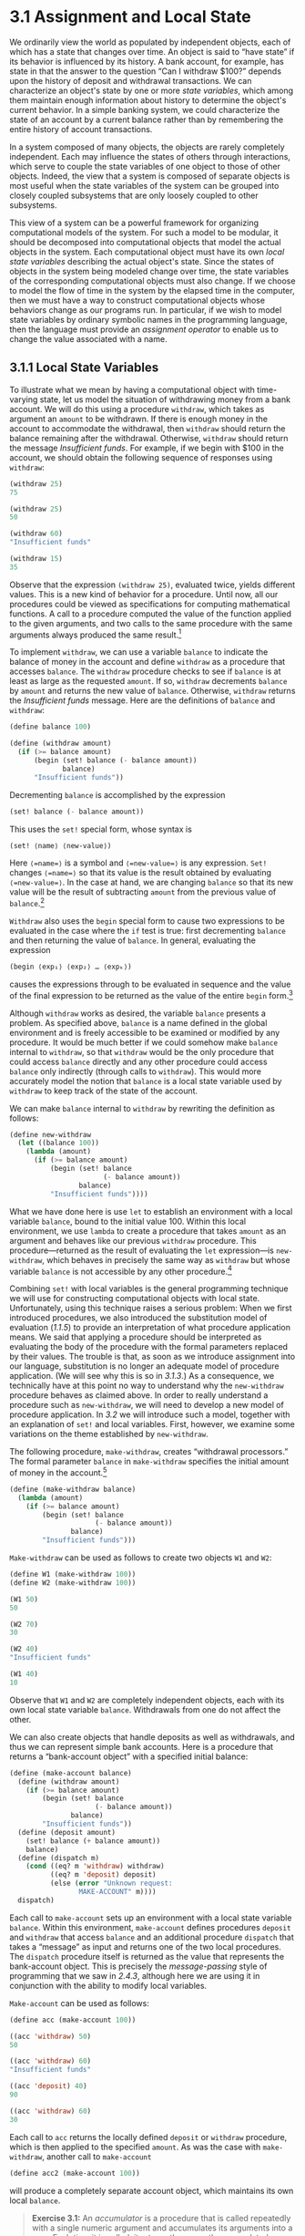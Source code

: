 * 3.1 Assignment and Local State

We ordinarily view the world as populated by independent objects, each of which has a state that changes over time. An object is said to “have state” if its behavior is influenced by its history. A bank account, for example, has state in that the answer to the question “Can I withdraw $100?” depends upon the history of deposit and withdrawal transactions. We can characterize an object's state by one or more  /state variables/, which among them maintain enough information about history to determine the object's current behavior. In a simple banking system, we could characterize the state of an account by a current balance rather than by remembering the entire history of account transactions.

In a system composed of many objects, the objects are rarely completely independent. Each may influence the states of others through interactions, which serve to couple the state variables of one object to those of other objects. Indeed, the view that a system is composed of separate objects is most useful when the state variables of the system can be grouped into closely coupled subsystems that are only loosely coupled to other subsystems.

This view of a system can be a powerful framework for organizing computational models of the system. For such a model to be modular, it should be decomposed into computational objects that model the actual objects in the system. Each computational object must have its own  /local state variables/ describing the actual object's state. Since the states of objects in the system being modeled change over time, the state variables of the corresponding computational objects must also change. If we choose to model the flow of time in the system by the elapsed time in the computer, then we must have a way to construct computational objects whose behaviors change as our programs run. In particular, if we wish to model state variables by ordinary symbolic names in the programming language, then the language must provide an  /assignment operator/ to enable us to change the value associated with a name.

** 3.1.1 Local State Variables

To illustrate what we mean by having a computational object with time-varying state, let us model the situation of withdrawing money from a bank account. We will do this using a procedure =withdraw=, which takes as argument an =amount= to be withdrawn. If there is enough money in the account to accommodate the withdrawal, then =withdraw= should return the balance remaining after the withdrawal. Otherwise, =withdraw= should return the message /Insufficient funds/. For example, if we begin with $100 in the account, we should obtain the following sequence of responses using =withdraw=:

#+BEGIN_SRC lisp
    (withdraw 25)
    75

    (withdraw 25)
    50

    (withdraw 60)
    "Insufficient funds"

    (withdraw 15)
    35
#+END_SRC

Observe that the expression =(withdraw 25)=, evaluated twice, yields different values. This is a new kind of behavior for a procedure. Until now, all our procedures could be viewed as specifications for computing mathematical functions. A call to a procedure computed the value of the function applied to the given arguments, and two calls to the same procedure with the same arguments always produced the same result.[fn:3-129]

To implement =withdraw=, we can use a variable =balance= to indicate the balance of money in the account and define =withdraw= as a procedure that accesses =balance=. The =withdraw= procedure checks to see if =balance= is at least as large as the requested =amount=. If so, =withdraw= decrements =balance= by =amount= and returns the new value of =balance=. Otherwise, =withdraw= returns the /Insufficient funds/ message. Here are the definitions of =balance= and =withdraw=:

#+BEGIN_SRC lisp
    (define balance 100)

    (define (withdraw amount)
      (if (>= balance amount)
          (begin (set! balance (- balance amount))
                 balance)
          "Insufficient funds"))
#+END_SRC

Decrementing =balance= is accomplished by the expression

#+BEGIN_SRC lisp
    (set! balance (- balance amount))
#+END_SRC

This uses the =set!= special form, whose syntax is

#+BEGIN_SRC lisp
    (set! ⟨name⟩ ⟨new-value⟩)
#+END_SRC

Here =⟨=name=⟩= is a symbol and =⟨=new-value=⟩= is any expression. =Set!= changes =⟨=name=⟩= so that its value is the result obtained by evaluating =⟨=new-value=⟩=. In the case at hand, we are changing =balance= so that its new value will be the result of subtracting =amount= from the previous value of =balance=.[fn:3-130]

=Withdraw= also uses the =begin= special form to cause two expressions to be evaluated in the case where the =if= test is true: first decrementing =balance= and then returning the value of =balance=. In general, evaluating the expression

#+BEGIN_SRC lisp
    (begin ⟨exp₁⟩ ⟨exp₂⟩ … ⟨expₖ⟩)
#+END_SRC

causes the expressions [[file:fig/math/932e0a83764911cd81a3bc16542a4fc3.svg]] through [[file:fig/math/d3f08810356211380cf625bdbb62d030.svg]] to be evaluated in sequence and the value of the final expression [[file:fig/math/d3f08810356211380cf625bdbb62d030.svg]] to be returned as the value of the entire =begin= form.[fn:3-131]

Although =withdraw= works as desired, the variable =balance= presents a problem. As specified above, =balance= is a name defined in the global environment and is freely accessible to be examined or modified by any procedure. It would be much better if we could somehow make =balance= internal to =withdraw=, so that =withdraw= would be the only procedure that could access =balance= directly and any other procedure could access =balance= only indirectly (through calls to =withdraw=). This would more accurately model the notion that =balance= is a local state variable used by =withdraw= to keep track of the state of the account.

We can make =balance= internal to =withdraw= by rewriting the definition as follows:

#+BEGIN_SRC lisp
    (define new-withdraw
      (let ((balance 100))
        (lambda (amount)
          (if (>= balance amount)
              (begin (set! balance 
                           (- balance amount))
                     balance)
              "Insufficient funds"))))
#+END_SRC

What we have done here is use =let= to establish an environment with a local variable =balance=, bound to the initial value 100. Within this local environment, we use =lambda= to create a procedure that takes =amount= as an argument and behaves like our previous =withdraw= procedure. This procedure---returned as the result of evaluating the =let= expression---is =new-withdraw=, which behaves in precisely the same way as =withdraw= but whose variable =balance= is not accessible by any other procedure.[fn:3-132]

Combining =set!= with local variables is the general programming technique we will use for constructing computational objects with local state. Unfortunately, using this technique raises a serious problem: When we first introduced procedures, we also introduced the substitution model of evaluation ([[1.1.5]]) to provide an interpretation of what procedure application means. We said that applying a procedure should be interpreted as evaluating the body of the procedure with the formal parameters replaced by their values. The trouble is that, as soon as we introduce assignment into our language, substitution is no longer an adequate model of procedure application. (We will see why this is so in [[3.1.3]].) As a consequence, we technically have at this point no way to understand why the =new-withdraw= procedure behaves as claimed above. In order to really understand a procedure such as =new-withdraw=, we will need to develop a new model of procedure application. In [[3.2]] we will introduce such a model, together with an explanation of =set!= and local variables. First, however, we examine some variations on the theme established by =new-withdraw=.

The following procedure, =make-withdraw=, creates “withdrawal processors.” The formal parameter =balance= in =make-withdraw= specifies the initial amount of money in the account.[fn:3-133]

#+BEGIN_SRC lisp
    (define (make-withdraw balance)
      (lambda (amount)
        (if (>= balance amount)
            (begin (set! balance 
                         (- balance amount))
                   balance)
            "Insufficient funds")))
#+END_SRC

=Make-withdraw= can be used as follows to create two objects =W1= and =W2=:

#+BEGIN_SRC lisp
    (define W1 (make-withdraw 100))
    (define W2 (make-withdraw 100))

    (W1 50)
    50

    (W2 70)
    30

    (W2 40)
    "Insufficient funds"

    (W1 40)
    10
#+END_SRC

Observe that =W1= and =W2= are completely independent objects, each with its own local state variable =balance=. Withdrawals from one do not affect the other.

We can also create objects that handle deposits as well as withdrawals, and thus we can represent simple bank accounts. Here is a procedure that returns a “bank-account object” with a specified initial balance:

#+BEGIN_SRC lisp
    (define (make-account balance)
      (define (withdraw amount)
        (if (>= balance amount)
            (begin (set! balance 
                         (- balance amount))
                   balance)
            "Insufficient funds"))
      (define (deposit amount)
        (set! balance (+ balance amount))
        balance)
      (define (dispatch m)
        (cond ((eq? m 'withdraw) withdraw)
              ((eq? m 'deposit) deposit)
              (else (error "Unknown request: 
                     MAKE-ACCOUNT" m))))
      dispatch)
#+END_SRC

Each call to =make-account= sets up an environment with a local state variable =balance=. Within this environment, =make-account= defines procedures =deposit= and =withdraw= that access =balance= and an additional procedure =dispatch= that takes a “message” as input and returns one of the two local procedures. The =dispatch= procedure itself is returned as the value that represents the bank-account object. This is precisely the  /message-passing/ style of programming that we saw in [[2.4.3]], although here we are using it in conjunction with the ability to modify local variables.

=Make-account= can be used as follows:

#+BEGIN_SRC lisp
    (define acc (make-account 100))

    ((acc 'withdraw) 50)
    50

    ((acc 'withdraw) 60)
    "Insufficient funds"

    ((acc 'deposit) 40)
    90

    ((acc 'withdraw) 60)
    30
#+END_SRC

Each call to =acc= returns the locally defined =deposit= or =withdraw= procedure, which is then applied to the specified =amount=. As was the case with =make-withdraw=, another call to =make-account=

#+BEGIN_SRC lisp
    (define acc2 (make-account 100))
#+END_SRC

will produce a completely separate account object, which maintains its own local =balance=.

#+BEGIN_QUOTE
  *Exercise 3.1:* An  /accumulator/ is a procedure that is called repeatedly with a single numeric argument and accumulates its arguments into a sum. Each time it is called, it returns the currently accumulated sum. Write a procedure =make-accumulator= that generates accumulators, each maintaining an independent sum. The input to =make-accumulator= should specify the initial value of the sum; for example

  #+BEGIN_SRC lisp
      (define A (make-accumulator 5))

      (A 10)
      15

      (A 10)
      25
  #+END_SRC

#+END_QUOTE

#+BEGIN_QUOTE
  *Exercise 3.2:* In software-testing applications, it is useful to be able to count the number of times a given procedure is called during the course of a computation. Write a procedure =make-monitored= that takes as input a procedure, =f=, that itself takes one input. The result returned by =make-monitored= is a third procedure, say =mf=, that keeps track of the number of times it has been called by maintaining an internal counter. If the input to =mf= is the special symbol =how-many-calls?=, then =mf= returns the value of the counter. If the input is the special symbol =reset-count=, then =mf= resets the counter to zero. For any other input, =mf= returns the result of calling =f= on that input and increments the counter. For instance, we could make a monitored version of the =sqrt= procedure:

  #+BEGIN_SRC lisp
      (define s (make-monitored sqrt))

      (s 100)
      10

      (s 'how-many-calls?)
      1
  #+END_SRC

#+END_QUOTE

#+BEGIN_QUOTE
  *Exercise 3.3:* Modify the =make-account= procedure so that it creates password-protected accounts. That is, =make-account= should take a symbol as an additional argument, as in

  #+BEGIN_SRC lisp
      (define acc 
        (make-account 100 'secret-password))
  #+END_SRC

  The resulting account object should process a request only if it is accompanied by the password with which the account was created, and should otherwise return a complaint:

  #+BEGIN_SRC lisp
      ((acc 'secret-password 'withdraw) 40)
      60

      ((acc 'some-other-password 'deposit) 50)
      "Incorrect password"
  #+END_SRC

#+END_QUOTE

#+BEGIN_QUOTE
  *Exercise 3.4:* Modify the =make-account= procedure of [[Exercise 3.3]] by adding another local state variable so that, if an account is accessed more than seven consecutive times with an incorrect password, it invokes the procedure =call-the-cops=.
#+END_QUOTE

** 3.1.2 The Benefits of Introducing Assignment


As we shall see, introducing assignment into our programming language leads us into a thicket of difficult conceptual issues. Nevertheless, viewing systems as collections of objects with local state is a powerful technique for maintaining a modular design. As a simple example, consider the design of a procedure =rand= that, whenever it is called, returns an integer chosen at random.

It is not at all clear what is meant by “chosen at random.” What we presumably want is for successive calls to =rand= to produce a sequence of numbers that has statistical properties of uniform distribution. We will not discuss methods for generating suitable sequences here. Rather, let us assume that we have a procedure =rand-update= that has the property that if we start with a given number [[file:fig/math/4e7007fd1b5dc307c428f9f0c386469b.svg]] and form

#+BEGIN_SRC lisp
    x₂ = (rand-update x₁)
    x₃ = (rand-update x₂)
#+END_SRC

then the sequence of values [[file:fig/math/4e7007fd1b5dc307c428f9f0c386469b.svg]], [[file:fig/math/afda232db9e06069e94f51fabee982dc.svg]], [[file:fig/math/594aa2432d4c78d8040174831b0e5cde.svg]], ... will have the desired statistical properties.[fn:3-134]

We can implement =rand= as a procedure with a local state variable =x= that is initialized to some fixed value =random-init=. Each call to =rand= computes =rand-update= of the current value of =x=, returns this as the random number, and also stores this as the new value of =x=.

#+BEGIN_SRC lisp
    (define rand
      (let ((x random-init))
        (lambda () (set! x (rand-update x)) x)))
#+END_SRC

Of course, we could generate the same sequence of random numbers without using assignment by simply calling =rand-update= directly. However, this would mean that any part of our program that used random numbers would have to explicitly remember the current value of =x= to be passed as an argument to =rand-update=. To realize what an annoyance this would be, consider using random numbers to implement a technique called  /Monte Carlo simulation/.

The Monte Carlo method consists of choosing sample experiments at random from a large set and then making deductions on the basis of the probabilities estimated from tabulating the results of those experiments. For example, we can approximate [[file:fig/math/c25469cd205e957b38b51203870f48af.svg]] using the fact that [[file:fig/math/dd13f0d4f04db82ae022821e30162865.svg]] is the probability that two integers chosen at random will have no factors in common; that is, that their greatest common divisor will be 1.[fn:3-135] To obtain the approximation to [[file:fig/math/c25469cd205e957b38b51203870f48af.svg]], we perform a large number of experiments. In each experiment we choose two integers at random and perform a test to see if their GCD is 1. The fraction of times that the test is passed gives us our estimate of [[file:fig/math/dd13f0d4f04db82ae022821e30162865.svg]], and from this we obtain our approximation to [[file:fig/math/c25469cd205e957b38b51203870f48af.svg]].

The heart of our program is a procedure =monte-carlo=, which takes as arguments the number of times to try an experiment, together with the experiment, represented as a no-argument procedure that will return either true or false each time it is run. =Monte-carlo= runs the experiment for the designated number of trials and returns a number telling the fraction of the trials in which the experiment was found to be true.

#+BEGIN_SRC lisp
    (define (estimate-pi trials)
      (sqrt (/ 6 (monte-carlo trials 
                              cesaro-test))))
    (define (cesaro-test)
       (= (gcd (rand) (rand)) 1))

    (define (monte-carlo trials experiment)
      (define (iter trials-remaining trials-passed)
        (cond ((= trials-remaining 0)
               (/ trials-passed trials))
              ((experiment)
               (iter (- trials-remaining 1) 
                     (+ trials-passed 1)))
              (else
               (iter (- trials-remaining 1) 
                     trials-passed))))
      (iter trials 0))
#+END_SRC

Now let us try the same computation using =rand-update= directly rather than =rand=, the way we would be forced to proceed if we did not use assignment to model local state:

#+BEGIN_SRC lisp
    (define (estimate-pi trials)
      (sqrt (/ 6 (random-gcd-test trials 
                                  random-init))))

    (define (random-gcd-test trials initial-x)
      (define (iter trials-remaining 
                    trials-passed 
                    x)
        (let ((x1 (rand-update x)))
          (let ((x2 (rand-update x1)))
            (cond ((= trials-remaining 0)
                   (/ trials-passed trials))
                  ((= (gcd x1 x2) 1)
                   (iter (- trials-remaining 1)
                         (+ trials-passed 1)
                         x2))
                  (else
                   (iter (- trials-remaining 1)
                         trials-passed
                         x2))))))
      (iter trials 0 initial-x))
#+END_SRC

While the program is still simple, it betrays some painful breaches of modularity. In our first version of the program, using =rand=, we can express the Monte Carlo method directly as a general =monte-carlo= procedure that takes as an argument an arbitrary =experiment= procedure. In our second version of the program, with no local state for the random-number generator, =random-gcd-test= must explicitly manipulate the random numbers =x1= and =x2= and recycle =x2= through the iterative loop as the new input to =rand-update=. This explicit handling of the random numbers intertwines the structure of accumulating test results with the fact that our particular experiment uses two random numbers, whereas other Monte Carlo experiments might use one random number or three. Even the top-level procedure =estimate-pi= has to be concerned with supplying an initial random number. The fact that the random-number generator's insides are leaking out into other parts of the program makes it difficult for us to isolate the Monte Carlo idea so that it can be applied to other tasks. In the first version of the program, assignment encapsulates the state of the random-number generator within the =rand= procedure, so that the details of random-number generation remain independent of the rest of the program.

The general phenomenon illustrated by the Monte Carlo example is this: From the point of view of one part of a complex process, the other parts appear to change with time. They have hidden time-varying local state. If we wish to write computer programs whose structure reflects this decomposition, we make computational objects (such as bank accounts and random-number generators) whose behavior changes with time. We model state with local state variables, and we model the changes of state with assignments to those variables.

It is tempting to conclude this discussion by saying that, by introducing assignment and the technique of hiding state in local variables, we are able to structure systems in a more modular fashion than if all state had to be manipulated explicitly, by passing additional parameters. Unfortunately, as we shall see, the story is not so simple.

#+BEGIN_QUOTE
  *Exercise 3.5:*  /Monte Carlo integration/ is a method of estimating definite integrals by means of Monte Carlo simulation. Consider computing the area of a region of space described by a predicate [[file:fig/math/39b642a8ef9f5e6ca7d7e12bce688a90.svg]] that is true for points [[file:fig/math/edd210bae579171a37f4e1f4fb1fef9e.svg]] in the region and false for points not in the region. For example, the region contained within a circle of radius 3 centered at (5, 7) is described by the predicate that tests whether [[file:fig/math/a2f9d5ceb4d37b1641407d58fe96cb6b.svg]]. To estimate the area of the region described by such a predicate, begin by choosing a rectangle that contains the region. For example, a rectangle with diagonally opposite corners at (2, 4) and (8, 10) contains the circle above. The desired integral is the area of that portion of the rectangle that lies in the region. We can estimate the integral by picking, at random, points [[file:fig/math/edd210bae579171a37f4e1f4fb1fef9e.svg]] that lie in the rectangle, and testing [[file:fig/math/39b642a8ef9f5e6ca7d7e12bce688a90.svg]] for each point to determine whether the point lies in the region. If we try this with many points, then the fraction of points that fall in the region should give an estimate of the proportion of the rectangle that lies in the region. Hence, multiplying this fraction by the area of the entire rectangle should produce an estimate of the integral.

  Implement Monte Carlo integration as a procedure =estimate-integral= that takes as arguments a predicate =P=, upper and lower bounds =x1=, =x2=, =y1=, and =y2= for the rectangle, and the number of trials to perform in order to produce the estimate. Your procedure should use the same =monte-carlo= procedure that was used above to estimate [[file:fig/math/c25469cd205e957b38b51203870f48af.svg]]. Use your =estimate-integral= to produce an estimate of [[file:fig/math/c25469cd205e957b38b51203870f48af.svg]] by measuring the area of a unit circle.

  You will find it useful to have a procedure that returns a number chosen at random from a given range. The following =random-in-range= procedure implements this in terms of the =random= procedure used in [[1.2.6]], which returns a nonnegative number less than its input.[fn:3-136]

  #+BEGIN_SRC lisp
      (define (random-in-range low high)
        (let ((range (- high low)))
          (+ low (random range))))
  #+END_SRC

#+END_QUOTE

#+BEGIN_QUOTE
  *Exercise 3.6:* It is useful to be able to reset a random-number generator to produce a sequence starting from a given value. Design a new =rand= procedure that is called with an argument that is either the symbol =generate= or the symbol =reset= and behaves as follows: =(rand 'generate)= produces a new random number; =((rand 'reset) ⟨new-value⟩)= resets the internal state variable to the designated =⟨=new-value=⟩=. Thus, by resetting the state, one can generate repeatable sequences. These are very handy to have when testing and debugging programs that use random numbers.
#+END_QUOTE

** 3.1.3 The Costs of Introducing Assignment


As we have seen, the =set!= operation enables us to model objects that have local state. However, this advantage comes at a price. Our programming language can no longer be interpreted in terms of the substitution model of procedure application that we introduced in [[1.1.5]]. Moreover, no simple model with “nice” mathematical properties can be an adequate framework for dealing with objects and assignment in programming languages.

So long as we do not use assignments, two evaluations of the same procedure with the same arguments will produce the same result, so that procedures can be viewed as computing mathematical functions. Programming without any use of assignments, as we did throughout the first two chapters of this book, is accordingly known as  /functional programming/.

To understand how assignment complicates matters, consider a simplified version of the =make-withdraw= procedure of [[3.1.1]] that does not bother to check for an insufficient amount:

#+BEGIN_SRC lisp
    (define (make-simplified-withdraw balance)
      (lambda (amount)
        (set! balance (- balance amount))
        balance))

    (define W (make-simplified-withdraw 25))

    (W 20)
    5

    (W 10)
    -5
#+END_SRC

Compare this procedure with the following =make-decrementer= procedure, which does not use =set!=:

#+BEGIN_SRC lisp
    (define (make-decrementer balance)
      (lambda (amount)
        (- balance amount)))
#+END_SRC

=Make-decrementer= returns a procedure that subtracts its input from a designated amount =balance=, but there is no accumulated effect over successive calls, as with =make-simplified-withdraw=:

#+BEGIN_SRC lisp
    (define D (make-decrementer 25))

    (D 20)
    5

    (D 10)
    15
#+END_SRC

We can use the substitution model to explain how =make-decrementer= works. For instance, let us analyze the evaluation of the expression

#+BEGIN_SRC lisp
    ((make-decrementer 25) 20)
#+END_SRC

We first simplify the operator of the combination by substituting 25 for =balance= in the body of =make-decrementer=. This reduces the expression to

#+BEGIN_SRC lisp
    ((lambda (amount) (- 25 amount)) 20)
#+END_SRC

Now we apply the operator by substituting 20 for =amount= in the body of the =lambda= expression:

#+BEGIN_SRC lisp
    (- 25 20)
#+END_SRC

The final answer is 5.

Observe, however, what happens if we attempt a similar substitution analysis with =make-simplified-withdraw=:

#+BEGIN_SRC lisp
    ((make-simplified-withdraw 25) 20)
#+END_SRC

We first simplify the operator by substituting 25 for =balance= in the body of =make-simplified-withdraw=. This reduces the expression to[fn:3-137]

#+BEGIN_SRC lisp
    ((lambda (amount) 
       (set! balance (- 25 amount)) 25)
     20)
#+END_SRC

Now we apply the operator by substituting 20 for =amount= in the body of the =lambda= expression:

#+BEGIN_SRC lisp
    (set! balance (- 25 20)) 25
#+END_SRC

If we adhered to the substitution model, we would have to say that the meaning of the procedure application is to first set =balance= to 5 and then return 25 as the value of the expression. This gets the wrong answer. In order to get the correct answer, we would have to somehow distinguish the first occurrence of =balance= (before the effect of the =set!=) from the second occurrence of =balance= (after the effect of the =set!=), and the substitution model cannot do this.

The trouble here is that substitution is based ultimately on the notion that the symbols in our language are essentially names for values. But as soon as we introduce =set!= and the idea that the value of a variable can change, a variable can no longer be simply a name. Now a variable somehow refers to a place where a value can be stored, and the value stored at this place can change. In [[3.2]] we will see how environments play this role of “place” in our computational model.

*** Sameness and change


The issue surfacing here is more profound than the mere breakdown of a particular model of computation. As soon as we introduce change into our computational models, many notions that were previously straightforward become problematical. Consider the concept of two things being “the same.”

Suppose we call =make-decrementer= twice with the same argument to create two procedures:

#+BEGIN_SRC lisp
    (define D1 (make-decrementer 25))
    (define D2 (make-decrementer 25))
#+END_SRC

Are =D1= and =D2= the same? An acceptable answer is yes, because =D1= and =D2= have the same computational behavior---each is a procedure that subtracts its input from 25. In fact, =D1= could be substituted for =D2= in any computation without changing the result.

Contrast this with making two calls to =make-simplified-withdraw=:

#+BEGIN_SRC lisp
    (define W1 (make-simplified-withdraw 25))
    (define W2 (make-simplified-withdraw 25))
#+END_SRC

Are =W1= and =W2= the same? Surely not, because calls to =W1= and =W2= have distinct effects, as shown by the following sequence of interactions:

#+BEGIN_SRC lisp
    (W1 20)
    5

    (W1 20)
    -15

    (W2 20)
    5
#+END_SRC

Even though =W1= and =W2= are “equal” in the sense that they are both created by evaluating the same expression, =(make-simplified-withdraw 25)=, it is not true that =W1= could be substituted for =W2= in any expression without changing the result of evaluating the expression.

A language that supports the concept that “equals can be substituted for equals” in an expression without changing the value of the expression is said to be  /referentially transparent/. Referential transparency is violated when we include =set!= in our computer language. This makes it tricky to determine when we can simplify expressions by substituting equivalent expressions. Consequently, reasoning about programs that use assignment becomes drastically more difficult.

Once we forgo referential transparency, the notion of what it means for computational objects to be “the same” becomes difficult to capture in a formal way. Indeed, the meaning of “same” in the real world that our programs model is hardly clear in itself. In general, we can determine that two apparently identical objects are indeed “the same one” only by modifying one object and then observing whether the other object has changed in the same way. But how can we tell if an object has “changed” other than by observing the “same” object twice and seeing whether some property of the object differs from one observation to the next? Thus, we cannot determine “change” without some /a priori/ notion of “sameness,” and we cannot determine sameness without observing the effects of change.

As an example of how this issue arises in programming, consider the situation where Peter and Paul have a bank account with $100 in it. There is a substantial difference between modeling this as

#+BEGIN_SRC lisp
    (define peter-acc (make-account 100))
    (define paul-acc (make-account 100))
#+END_SRC

and modeling it as

#+BEGIN_SRC lisp
    (define peter-acc (make-account 100))
    (define paul-acc peter-acc)
#+END_SRC

In the first situation, the two bank accounts are distinct. Transactions made by Peter will not affect Paul's account, and vice versa. In the second situation, however, we have defined =paul-acc= to be /the same thing/ as =peter-acc=. In effect, Peter and Paul now have a joint bank account, and if Peter makes a withdrawal from =peter-acc= Paul will observe less money in =paul-acc=. These two similar but distinct situations can cause confusion in building computational models. With the shared account, in particular, it can be especially confusing that there is one object (the bank account) that has two different names (=peter-acc= and =paul-acc=); if we are searching for all the places in our program where =paul-acc= can be changed, we must remember to look also at things that change =peter-acc=.[fn:3-138]

With reference to the above remarks on “sameness” and “change,” observe that if Peter and Paul could only examine their bank balances, and could not perform operations that changed the balance, then the issue of whether the two accounts are distinct would be moot. In general, so long as we never modify data objects, we can regard a compound data object to be precisely the totality of its pieces. For example, a rational number is determined by giving its numerator and its denominator. But this view is no longer valid in the presence of change, where a compound data object has an “identity” that is something different from the pieces of which it is composed. A bank account is still “the same” bank account even if we change the balance by making a withdrawal; conversely, we could have two different bank accounts with the same state information. This complication is a consequence, not of our programming language, but of our perception of a bank account as an object. We do not, for example, ordinarily regard a rational number as a changeable object with identity, such that we could change the numerator and still have “the same” rational number.

*** Pitfalls of imperative programming


In contrast to functional programming, programming that makes extensive use of assignment is known as  /imperative programming/. In addition to raising complications about computational models, programs written in imperative style are susceptible to bugs that cannot occur in functional programs. For example, recall the iterative factorial program from [[1.2.1]]:

#+BEGIN_SRC lisp
    (define (factorial n)
      (define (iter product counter)
        (if (> counter n)
            product
            (iter (* counter product)
                  (+ counter 1))))
      (iter 1 1))
#+END_SRC

Instead of passing arguments in the internal iterative loop, we could adopt a more imperative style by using explicit assignment to update the values of the variables =product= and =counter=:

#+BEGIN_SRC lisp
    (define (factorial n)
      (let ((product 1)
            (counter 1))
        (define (iter)
          (if (> counter n)
              product
              (begin (set! product (* counter 
                                      product))
                     (set! counter (+ counter 1))
                     (iter))))
        (iter)))
#+END_SRC

This does not change the results produced by the program, but it does introduce a subtle trap. How do we decide the order of the assignments? As it happens, the program is correct as written. But writing the assignments in the opposite order

#+BEGIN_SRC lisp
    (set! counter (+ counter 1))
    (set! product (* counter product))
#+END_SRC

would have produced a different, incorrect result. In general, programming with assignment forces us to carefully consider the relative orders of the assignments to make sure that each statement is using the correct version of the variables that have been changed. This issue simply does not arise in functional programs.[fn:3-139]

The complexity of imperative programs becomes even worse if we consider applications in which several processes execute concurrently. We will return to this in [[3.4]]. First, however, we will address the issue of providing a computational model for expressions that involve assignment, and explore the uses of objects with local state in designing simulations.

#+BEGIN_QUOTE
  *Exercise 3.7:* Consider the bank account objects created by =make-account=, with the password modification described in [[Exercise 3.3]]. Suppose that our banking system requires the ability to make joint accounts. Define a procedure =make-joint= that accomplishes this. =Make-joint= should take three arguments. The first is a password-protected account. The second argument must match the password with which the account was defined in order for the =make-joint= operation to proceed. The third argument is a new password. =Make-joint= is to create an additional access to the original account using the new password. For example, if =peter-acc= is a bank account with password =open-sesame=, then

  #+BEGIN_SRC lisp
      (define paul-acc
        (make-joint peter-acc 
                    'open-sesame 
                    'rosebud))
  #+END_SRC

  will allow one to make transactions on =peter-acc= using the name =paul-acc= and the password =rosebud=. You may wish to modify your solution to [[Exercise 3.3]] to accommodate this new feature.
#+END_QUOTE

#+BEGIN_QUOTE
  *Exercise 3.8:* When we defined the evaluation model in [[1.1.3]], we said that the first step in evaluating an expression is to evaluate its subexpressions. But we never specified the order in which the subexpressions should be evaluated (e.g., left to right or right to left). When we introduce assignment, the order in which the arguments to a procedure are evaluated can make a difference to the result. Define a simple procedure =f= such that evaluating

  #+BEGIN_SRC lisp
      (+ (f 0) (f 1))
  #+END_SRC

  will return 0 if the arguments to =+= are evaluated from left to right but will return 1 if the arguments are evaluated from right to left.
#+END_QUOTE

** Footnotes


[fn:3-129] Actually, this is not quite true. One exception was the random-number generator in [[1.2.6]]. Another exception involved the operation/type tables we introduced in [[2.4.3]], where the values of two calls to =get= with the same arguments depended on intervening calls to =put=. On the other hand, until we introduce assignment, we have no way to create such procedures ourselves.

[fn:3-130] The value of a =set!= expression is implementation-dependent. =Set!= should be used only for its effect, not for its value.

The name =set!= reflects a naming convention used in Scheme: Operations that change the values of variables (or that change data structures, as we will see in [[3.3]]) are given names that end with an exclamation point. This is similar to the convention of designating predicates by names that end with a question mark.

[fn:3-131] We have already used =begin= implicitly in our programs, because in Scheme the body of a procedure can be a sequence of expressions. Also, the =⟨=consequent=⟩= part of each clause in a =cond= expression can be a sequence of expressions rather than a single expression.

[fn:3-132] In programming-language jargon, the variable =balance= is said to be  /encapsulated/ within the =new-withdraw= procedure. Encapsulation reflects the general system-design principle known as the  /hiding principle/: One can make a system more modular and robust by protecting parts of the system from each other; that is, by providing information access only to those parts of the system that have a “need to know.”

[fn:3-133] In contrast with =new-withdraw= above, we do not have to use =let= to make =balance= a local variable, since formal parameters are already local. This will be clearer after the discussion of the environment model of evaluation in [[3.2]]. (See also [[Exercise 3.10]].)

[fn:3-134] One common way to implement =rand-update= is to use the rule that [[file:fig/math/2f4b15565d0a1018e90c3e1b30b76acc.svg]] is updated to [[file:fig/math/5518447330ac049ee1fec6b9a793f130.svg]] modulo [[file:fig/math/d87e6d0d6a9513640fdd6193cde8b6a3.svg]], where [[file:fig/math/09009cdd5fc245e05305bc574dcdc97d.svg]], [[file:fig/math/3e92f417ccfc1f59b0ee22d034c85747.svg]], and [[file:fig/math/d87e6d0d6a9513640fdd6193cde8b6a3.svg]] are appropriately chosen integers. Chapter 3 of [[Knuth 1981]] includes an extensive discussion of techniques for generating sequences of random numbers and establishing their statistical properties. Notice that the =rand-update= procedure computes a mathematical function: Given the same input twice, it produces the same output. Therefore, the number sequence produced by =rand-update= certainly is not “random,” if by “random” we insist that each number in the sequence is unrelated to the preceding number. The relation between “real randomness” and so-called  /pseudo-random/ sequences, which are produced by well-determined computations and yet have suitable statistical properties, is a complex question involving difficult issues in mathematics and philosophy. Kolmogorov, Solomonoff, and Chaitin have made great progress in clarifying these issues; a discussion can be found in [[Chaitin 1975]].

[fn:3-135] This theorem is due to E. Cesàro. See section 4.5.2 of [[Knuth 1981]] for a discussion and a proof.

[fn:3-136] MIT Scheme provides such a procedure. If =random= is given an exact integer (as in [[1.2.6]]) it returns an exact integer, but if it is given a decimal value (as in this exercise) it returns a decimal value.

[fn:3-137] We don't substitute for the occurrence of =balance= in the =set!= expression because the =⟨=name=⟩= in a =set!= is not evaluated. If we did substitute for it, we would get =(set! 25 (- 25 amount))=, which makes no sense.

[fn:3-138] The phenomenon of a single computational object being accessed by more than one name is known as  /aliasing/. The joint bank account situation illustrates a very simple example of an alias. In [[3.3]] we will see much more complex examples, such as “distinct” compound data structures that share parts. Bugs can occur in our programs if we forget that a change to an object may also, as a “side effect,” change a “different” object because the two “different” objects are actually a single object appearing under different aliases. These so-called  /side-effect bugs/ are so difficult to locate and to analyze that some people have proposed that programming languages be designed in such a way as to not allow side effects or aliasing ([[Lampson et al. 1981]]; [[Morris et al. 1980]]).

[fn:3-139] In view of this, it is ironic that introductory programming is most often taught in a highly imperative style. This may be a vestige of a belief, common throughout the 1960s and 1970s, that programs that call procedures must inherently be less efficient than programs that perform assignments. ([[Steele 1977]] debunks this argument.) Alternatively it may reflect a view that step-by-step assignment is easier for beginners to visualize than procedure call. Whatever the reason, it often saddles beginning programmers with “should I set this variable before or after that one” concerns that can complicate programming and obscure the important ideas.

